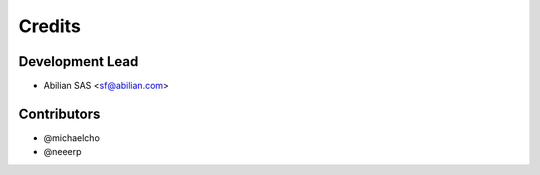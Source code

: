 =======
Credits
=======

Development Lead
----------------

* Abilian SAS <sf@abilian.com>

Contributors
------------

- @michaelcho
- @neeerp

